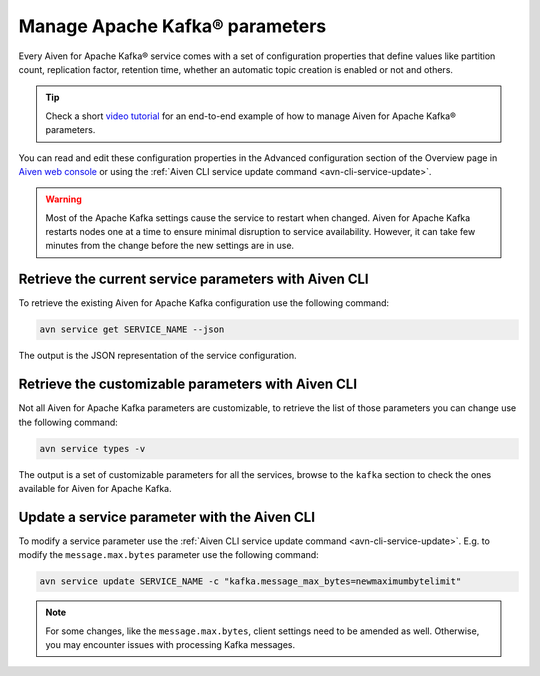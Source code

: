 Manage Apache Kafka® parameters
===================================

Every Aiven for Apache Kafka® service comes with a set of configuration properties that define values like partition count, replication factor, retention time, whether an automatic topic creation is enabled or not and others.

.. tip::

   Check a short `video tutorial <https://www.youtube.com/watch?v=pXQZWI0ddLg&t=25s>`_ for an end-to-end example of how to manage Aiven for Apache Kafka® parameters.


You can read and edit these configuration properties in the Advanced configuration section of the Overview page in `Aiven web console <https://console.aiven.io/>`_ or using the :ref:`Aiven CLI service update command <avn-cli-service-update>`.

.. Warning::

    Most of the Apache Kafka settings cause the service to restart when changed. Aiven for Apache Kafka restarts nodes one at a time to ensure minimal disruption to service availability. However, it can take few minutes from the change before the new settings are in use.

Retrieve the current service parameters with Aiven CLI
-----------------------------------------------------------

To retrieve the existing Aiven for Apache Kafka configuration use the following command:

.. code::

    avn service get SERVICE_NAME --json

The output is the JSON representation of the service configuration.

Retrieve the customizable parameters with Aiven CLI
----------------------------------------------------------------

Not all Aiven for Apache Kafka parameters are customizable, to retrieve  the list of those parameters you can change use the following command:

.. code::
    
    avn service types -v

The output is a set of customizable parameters for all the services, browse to the ``kafka`` section to check the ones available for Aiven for Apache Kafka.

Update a service parameter with the Aiven CLI
---------------------------------------------

To modify a service parameter use the :ref:`Aiven CLI service update command <avn-cli-service-update>`. E.g. to modify the ``message.max.bytes`` parameter use the following command:

.. code::

    avn service update SERVICE_NAME -c "kafka.message_max_bytes=newmaximumbytelimit"

.. Note::
    
    For some changes, like the ``message.max.bytes``, client settings need to be amended as well. Otherwise, you may encounter issues with processing Kafka messages.
